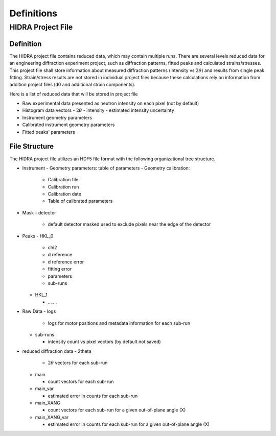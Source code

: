 Definitions
###########

HIDRA Project File
------------------

Definition
==========

The HIDRA project file contains reduced data, which may contain multiple runs.
There are several levels reduced data for an engineering diffraction experiment project, such as
diffraction patterns, fitted peaks and calculated strains/stresses.
This project file shall store information about measured diffraction patterns (intensity vs :math:`2\theta`) and results from single peak fitting.
Strain/stress results are not stored in individual project files because these calculations rely on information from addition project files (d0 and additional strain components).

Here is a list of reduced data that will be stored in project file

- Raw experimental data presented as neutron intensity on each pixel (not by default)
- Histogram data vectors
  - :math:`2\theta`
  - intensity
  - estimated intensity uncertainty
- Instrument geometry parameters
- Calibrated instrument geometry parameters
- Fitted peaks' parameters

File Structure
==============

The HIDRA project file utilizes an HDF5 file format with the following organizational tree structure.

- Instrument
  - Geometry parameters: table of parameters
  - Geometry calibration:

    - Calibration file
    - Calibration run
    - Calibration date
    - Table of calibrated parameters
- Mask
  - detector

    - default detector masked used to exclude pixels near the edge of the detector

- Peaks
  - HKL_0

    - chi2
    - d reference
    - d reference error
    - fitting error
    - parameters
    - sub-runs

  - HKL_1

    - ... ...

- Raw Data
  - logs

    - logs for motor positions and metadata information for each sub-run

  - sub-runs

    - intensity count vs pixel vectors (by default not saved)

- reduced diffraction data
  - 2theta

    - :math:`2\theta` vectors for each sub-run

  - main

    - count vectors for each sub-run

  - main_var

    - estimated error in counts for each sub-run

  - main_XANG

    - count vectors for each sub-run for a given out-of-plane angle (X)
    
  - main_XANG_var

    - estimated error in counts for each sub-run for a given out-of-plane angle (X)
